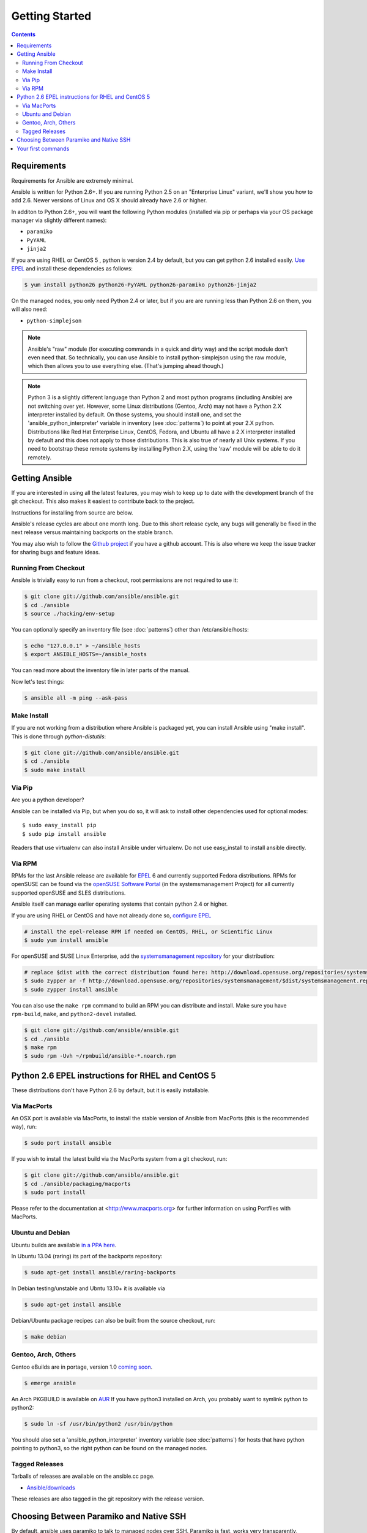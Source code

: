 Getting Started
===============

.. contents::
   :depth: 2
   :backlinks: top

Requirements
````````````

Requirements for Ansible are extremely minimal.

Ansible is written for Python 2.6+.  If you are running Python 2.5 on an "Enterprise Linux" variant, we'll show you how to add
2.6.  Newer versions of Linux and OS X should already have 2.6 or higher.

In additon to Python 2.6+, you will want the following Python modules (installed via pip or perhaps via your OS package manager via slightly different names):

* ``paramiko``
* ``PyYAML``
* ``jinja2``

If you are using RHEL or CentOS 5 , python is version 2.4 by default, but you can get python 2.6 installed easily. `Use EPEL <http://fedoraproject.org/wiki/EPEL>`_ and install these dependencies as follows:

.. code-block:: bash

   $ yum install python26 python26-PyYAML python26-paramiko python26-jinja2


On the managed nodes, you only need Python 2.4 or later, but if you are are running less than Python 2.6 on them, you will
also need:

* ``python-simplejson`` 

.. note::

   Ansible's "raw" module (for executing commands in a quick and dirty
   way) and the script module don't even need that.  So technically, you can use
   Ansible to install python-simplejson using the raw module, which
   then allows you to use everything else.  (That's jumping ahead
   though.)

.. note::

   Python 3 is a slightly different language than Python 2 and most python programs (including
   Ansible) are not
   switching over yet.  However, some Linux distributions (Gentoo, Arch) may not have a 
   Python 2.X interpreter installed by default.  On those systems, you should install one, and set
   the 'ansible_python_interpreter' variable in inventory (see :doc:`patterns`) to point at your 2.X python.  Distributions
   like Red Hat Enterprise Linux, CentOS, Fedora, and Ubuntu all have a 2.X interpreter installed
   by default and this does not apply to those distributions.  This is also true of nearly all
   Unix systems.  If you need to bootstrap these remote systems by installing Python 2.X, 
   using the 'raw' module will be able to do it remotely.

Getting Ansible
```````````````

If you are interested in using all the latest features, you may wish to keep up to date
with the development branch of the git checkout.  This also makes it easiest to contribute
back to the project.  

Instructions for installing from source are below.

Ansible's release cycles are about one month long.  Due to this
short release cycle, any bugs will generally be fixed in the next release versus maintaining 
backports on the stable branch.

You may also wish to follow the `Github project <https://github.com/ansible/ansible>`_ if
you have a github account.  This is also where we keep the issue tracker for sharing
bugs and feature ideas.


Running From Checkout
+++++++++++++++++++++

Ansible is trivially easy to run from a checkout, root permissions are not required
to use it:

.. code-block:: bash

    $ git clone git://github.com/ansible/ansible.git
    $ cd ./ansible
    $ source ./hacking/env-setup

You can optionally specify an inventory file (see :doc:`patterns`) other than /etc/ansible/hosts:

.. code-block:: bash

    $ echo "127.0.0.1" > ~/ansible_hosts
    $ export ANSIBLE_HOSTS=~/ansible_hosts

You can read more about the inventory file in later parts of the manual.

Now let's test things:

.. code-block:: bash

    $ ansible all -m ping --ask-pass


Make Install
++++++++++++

If you are not working from a distribution where Ansible is packaged yet, you can install Ansible 
using "make install".  This is done through `python-distutils`:

.. code-block:: bash

    $ git clone git://github.com/ansible/ansible.git
    $ cd ./ansible
    $ sudo make install

Via Pip
+++++++

Are you a python developer?

Ansible can be installed via Pip, but when you do so, it will ask to install other dependencies used for
optional modes::

   $ sudo easy_install pip
   $ sudo pip install ansible

Readers that use virtualenv can also install Ansible under virtualenv.  Do not use easy_install to install
ansible directly.

Via RPM
+++++++

RPMs for the last Ansible release are available for `EPEL
<http://fedoraproject.org/wiki/EPEL>`_ 6 and currently supported
Fedora distributions. RPMs for openSUSE can be found via the 
`openSUSE Software Portal <http://software.opensuse.org/package/ansible>`_ 
(in the systemsmanagement Project) for all currently supported 
openSUSE and SLES distributions.

Ansible itself can manage earlier operating
systems that contain python 2.4 or higher.

If you are using RHEL or CentOS and have not already done so, `configure EPEL <http://fedoraproject.org/wiki/EPEL>`_
   
.. code-block:: bash

    # install the epel-release RPM if needed on CentOS, RHEL, or Scientific Linux
    $ sudo yum install ansible

For openSUSE and SUSE Linux Enterprise, add the `systemsmanagement repository <http://download.opensuse.org/repositories/systemsmanagement/>`_ 
for your distribution:

.. code-block:: bash

    # replace $dist with the correct distribution found here: http://download.opensuse.org/repositories/systemsmanagement/
    $ sudo zypper ar -f http://download.opensuse.org/repositories/systemsmanagement/$dist/systemsmanagement.repo
    $ sudo zypper install ansible

You can also use the ``make rpm`` command to build an RPM you can distribute and install. 
Make sure you have ``rpm-build``, ``make``, and ``python2-devel`` installed.

.. code-block:: bash

    $ git clone git://github.com/ansible/ansible.git
    $ cd ./ansible
    $ make rpm
    $ sudo rpm -Uvh ~/rpmbuild/ansible-*.noarch.rpm

Python 2.6 EPEL instructions for RHEL and CentOS 5
``````````````````````````````````````````````````

These distributions don't have Python 2.6 by default, but it is easily
installable. 


.. code-block:: bash



Via MacPorts
++++++++++++

An OSX port is available via MacPorts, to install the stable version of
Ansible from MacPorts (this is the recommended way), run:

.. code-block:: bash

    $ sudo port install ansible

If you wish to install the latest build via the MacPorts system from a
git checkout, run:

.. code-block:: bash

    $ git clone git://github.com/ansible/ansible.git
    $ cd ./ansible/packaging/macports
    $ sudo port install

Please refer to the documentation at <http://www.macports.org> for
further information on using Portfiles with MacPorts.


Ubuntu and Debian
+++++++++++++++++

Ubuntu builds are available `in a PPA here <https://launchpad.net/~rquillo/+archive/ansible>`_.

In Ubuntu 13.04 (raring) its part of the backports repository:

.. code-block:: bash

    $ sudo apt-get install ansible/raring-backports

In Debian testing/unstable and Ubntu 13.10+ it is available via

.. code-block:: bash

    $ sudo apt-get install ansible

Debian/Ubuntu package recipes can also be built from the source checkout, run:

.. code-block:: bash

    $ make debian

Gentoo, Arch, Others
++++++++++++++++++++

Gentoo eBuilds are in portage, version 1.0 `coming soon <https://bugs.gentoo.org/show_bug.cgi?id=461830>`_.

.. code-block:: bash

    $ emerge ansible


An Arch PKGBUILD is available on `AUR <https://aur.archlinux.org/packages.php?ID=58621>`_
If you have python3 installed on Arch, you probably want to symlink python to python2:

.. code-block:: bash

    $ sudo ln -sf /usr/bin/python2 /usr/bin/python

You should also set a 'ansible_python_interpreter' inventory variable (see :doc:`patterns`) for hosts that have python 
pointing to python3, so the right python can be found on the managed nodes.

Tagged Releases
+++++++++++++++

Tarballs of releases are available on the ansible.cc page.

* `Ansible/downloads <http://ansible.cc/releases>`_

These releases are also tagged in the git repository with the release version.

Choosing Between Paramiko and Native SSH
````````````````````````````````````````

By default, ansible uses paramiko to talk to managed nodes over SSH.  Paramiko is fast, works
very transparently, requires no configuration, and is a good choice for most users.
However, it does not support some advanced SSH features that folks will want to use.

.. versionadded:: 0.5

If you want to leverage more advanced SSH features (such as Kerberized
SSH or jump hosts), pass the flag "--connection=ssh" to any ansible
command, or set the ANSIBLE_TRANSPORT environment variable to
'ssh'. This will cause Ansible to use openssh tools instead.

If ANSIBLE_SSH_ARGS are not set, ansible will try to use some sensible ControlMaster options
by default.  You are free to override this environment variable, but should still pass ControlMaster
options to ensure performance of this transport.  With ControlMaster in use, both transports
are roughly the same speed.  Without CM, the binary ssh transport is signficantly slower.

If none of this makes sense to you, the default paramiko option is probably fine.


Your first commands
```````````````````

Now that you've installed Ansible, it's time to test it.

Edit (or create) /etc/ansible/hosts and put one or more remote systems in it, for
which you have your SSH key in ``authorized_keys``::

    192.168.1.50
    aserver.example.org
    bserver.example.org

Set up SSH agent to avoid retyping passwords:

.. code-block:: bash

    $ ssh-agent bash
    $ ssh-add ~/.ssh/id_rsa

(Depending on your setup, you may wish to ansible's --private-key option to specify a pem file instead)

Now ping all your nodes:

.. code-block:: bash

   $ ansible all -m ping

Ansible will attempt to remote connect to the machines using your current
user name, just like SSH would.  To override the remote user name, just use the '-u' parameter.

If you would like to access sudo mode, there are also flags to do that:

.. code-block:: bash

    # as bruce
    $ ansible all -m ping -u bruce
    # as bruce, sudoing to root
    $ ansible all -m ping -u bruce --sudo 
    # as bruce, sudoing to batman
    $ ansible all -m ping -u bruce --sudo --sudo-user batman

(The sudo implementation is changeable in ansbile's configuration file if you happen to want to use a sudo
replacement.  Flags passed dot sudo can also be set.)

Now run a live command on all of your nodes:
  
.. code-block:: bash

   $ ansible all -a "/bin/echo hello"

Congratulations.  You've just contacted your nodes with Ansible.  It's
now time to read some of the more real-world :doc:`examples`, and explore
what you can do with different modules, as well as the Ansible
:doc:`playbooks` language.  Ansible is not just about running commands, it
also has powerful configuration management and deployment features.  There's more to
explore, but you already have a fully working infrastructure!


.. seealso::

   :doc:`examples`
       Examples of basic commands
   :doc:`playbooks`
       Learning ansible's configuration management language
   `Mailing List <http://groups.google.com/group/ansible-project>`_
       Questions? Help? Ideas?  Stop by the list on Google Groups
   `irc.freenode.net <http://irc.freenode.net>`_
       #ansible IRC chat channel

